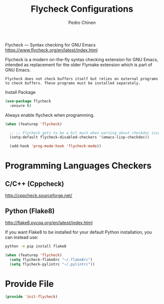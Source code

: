 #+TITLE:        Flycheck Configurations
#+AUTHOR:       Pedro Chinen
#+EMAIL:        ph.u.chinen@gmail.com
#+DATE-CREATED: [2019-04-19 sex]
#+DATE-UPDATED: [2019-08-29 qui]

Flycheck — Syntax checking for GNU Emacs https://www.flycheck.org/en/latest/index.html

Flycheck is a modern on-the-fly syntax checking extension for GNU Emacs, intended as replacement for the older Flymake extension which is part of GNU Emacs.

#+BEGIN_SRC text
  Flycheck does not check buffers itself but relies on external programs to check buffers. These programs must be installed separately.
#+END_SRC

Install Package
#+BEGIN_SRC emacs-lisp
  (use-package flycheck
    :ensure t)
#+END_SRC

Always enable flycheck when programming.
#+BEGIN_SRC emacs-lisp
  (when (featurep 'flycheck)

    ;; ;; Flycheck gets to be a bit much when warning about checkdoc issues.
    (setq-default flycheck-disabled-checkers '(emacs-lisp-checkdoc))

    (add-hook 'prog-mode-hook 'flycheck-mode))
#+END_SRC

* Programming Languages Checkers
:PROPERTIES:
:ID:       5bdc1643-4f86-42fd-8f9d-25d1dc06bfa5
:END:

** C/C++ (Cppcheck)
:PROPERTIES:
:ID:       a83b9754-28d3-490b-a245-ce83ab094b3b
:END:
http://cppcheck.sourceforge.net/

** Python (Flake8)
:PROPERTIES:
:ID:       1b45009e-0005-418e-999c-268e4b262551
:END:
http://flake8.pycqa.org/en/latest/index.html

If you want Flake8 to be installed for your default Python installation, you can instead use:
#+BEGIN_SRC sh
  python -m pip install flake8
#+END_SRC

#+BEGIN_SRC emacs-lisp
  (when (featurep 'flycheck)
    (setq flycheck-flake8rc "~/.flake8rc")
    (setq flycheck-pylintrc "~/.pylintrc"))
#+END_SRC

* Provide File
:PROPERTIES:
:ID:       0a01efe1-3948-4017-b344-38ecef7b2a48
:END:
#+BEGIN_SRC emacs-lisp
  (provide 'init-flycheck)
#+END_SRC


